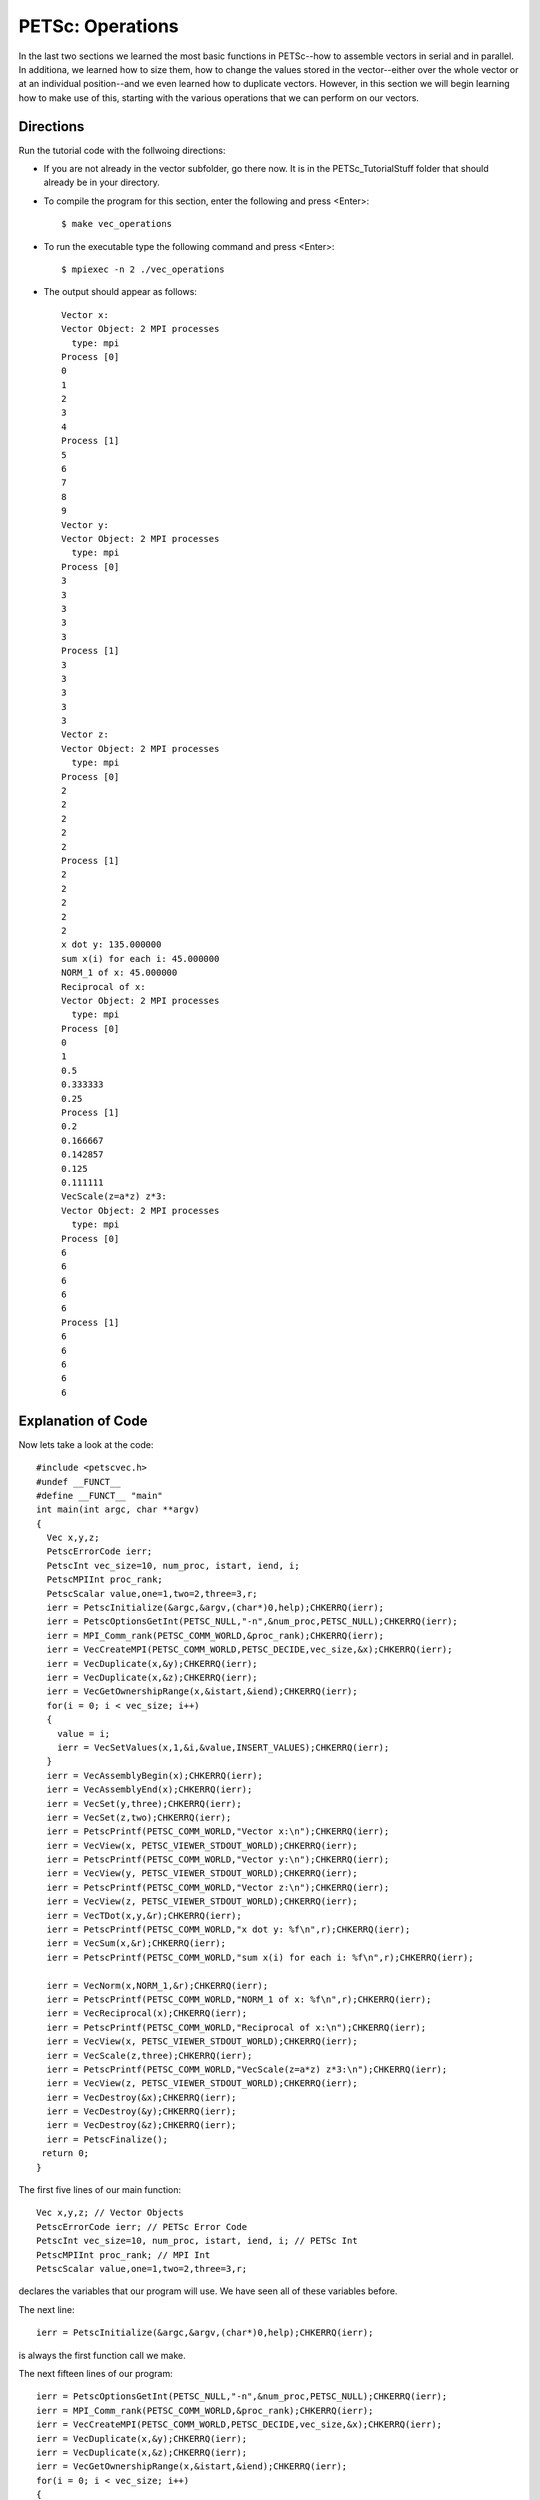 .. _PETSc_vec_operations:

=================
PETSc: Operations
=================
In the last two sections we learned the most basic functions in PETSc--how to assemble vectors in serial and in parallel.  In additiona, we learned how to size them, how to change the values stored in the vector--either over the whole vector or at an individual position--and we even learned how to duplicate vectors. However, in this section we will begin learning how to make use of this, starting with the various operations that we can perform on our vectors. 

Directions
----------

Run the tutorial code with the follwoing directions:

- If you are not already in the vector subfolder, go there now. It is in the PETSc_TutorialStuff folder that should already be in your directory.

- To compile the program for this section, enter the following and press <Enter>::

	$ make vec_operations

- To run the executable type the following command and press <Enter>::

	$ mpiexec -n 2 ./vec_operations

- The output should appear as follows::

	Vector x:
	Vector Object: 2 MPI processes
	  type: mpi
	Process [0]
	0
	1
	2
	3
	4
	Process [1]
	5
	6
	7
	8
	9
	Vector y:
	Vector Object: 2 MPI processes
	  type: mpi
	Process [0]
	3	
	3	
	3
	3
	3
	Process [1]
	3
	3
	3
	3
	3
	Vector z:
	Vector Object: 2 MPI processes
	  type: mpi
	Process [0]
	2
	2
	2
	2
	2
	Process [1]
	2
	2
	2
	2
	2
	x dot y: 135.000000
	sum x(i) for each i: 45.000000
	NORM_1 of x: 45.000000
	Reciprocal of x:
	Vector Object: 2 MPI processes
	  type: mpi
	Process [0]
	0
	1
	0.5
	0.333333
	0.25
	Process [1]
	0.2
	0.166667
	0.142857
	0.125
	0.111111
	VecScale(z=a*z) z*3:
	Vector Object: 2 MPI processes
	  type: mpi
	Process [0]
	6
	6
	6
	6
	6
	Process [1]
	6
	6
	6
	6
	6
	
	
Explanation of Code
-------------------

Now lets take a look at the code::
	
	#include <petscvec.h>
	#undef __FUNCT__
	#define __FUNCT__ "main"
	int main(int argc, char **argv)
	{
	  Vec x,y,z;
	  PetscErrorCode ierr;
	  PetscInt vec_size=10, num_proc, istart, iend, i;
	  PetscMPIInt proc_rank;
	  PetscScalar value,one=1,two=2,three=3,r;
	  ierr = PetscInitialize(&argc,&argv,(char*)0,help);CHKERRQ(ierr);
	  ierr = PetscOptionsGetInt(PETSC_NULL,"-n",&num_proc,PETSC_NULL);CHKERRQ(ierr);
	  ierr = MPI_Comm_rank(PETSC_COMM_WORLD,&proc_rank);CHKERRQ(ierr);
	  ierr = VecCreateMPI(PETSC_COMM_WORLD,PETSC_DECIDE,vec_size,&x);CHKERRQ(ierr);
	  ierr = VecDuplicate(x,&y);CHKERRQ(ierr);
	  ierr = VecDuplicate(x,&z);CHKERRQ(ierr);
	  ierr = VecGetOwnershipRange(x,&istart,&iend);CHKERRQ(ierr);
	  for(i = 0; i < vec_size; i++)
	  {
	    value = i;
	    ierr = VecSetValues(x,1,&i,&value,INSERT_VALUES);CHKERRQ(ierr);
	  }
	  ierr = VecAssemblyBegin(x);CHKERRQ(ierr);
	  ierr = VecAssemblyEnd(x);CHKERRQ(ierr);
	  ierr = VecSet(y,three);CHKERRQ(ierr);
	  ierr = VecSet(z,two);CHKERRQ(ierr);
	  ierr = PetscPrintf(PETSC_COMM_WORLD,"Vector x:\n");CHKERRQ(ierr);
	  ierr = VecView(x, PETSC_VIEWER_STDOUT_WORLD);CHKERRQ(ierr);
	  ierr = PetscPrintf(PETSC_COMM_WORLD,"Vector y:\n");CHKERRQ(ierr);
	  ierr = VecView(y, PETSC_VIEWER_STDOUT_WORLD);CHKERRQ(ierr);
	  ierr = PetscPrintf(PETSC_COMM_WORLD,"Vector z:\n");CHKERRQ(ierr);
	  ierr = VecView(z, PETSC_VIEWER_STDOUT_WORLD);CHKERRQ(ierr);
	  ierr = VecTDot(x,y,&r);CHKERRQ(ierr);
	  ierr = PetscPrintf(PETSC_COMM_WORLD,"x dot y: %f\n",r);CHKERRQ(ierr);
	  ierr = VecSum(x,&r);CHKERRQ(ierr);
	  ierr = PetscPrintf(PETSC_COMM_WORLD,"sum x(i) for each i: %f\n",r);CHKERRQ(ierr);

	  ierr = VecNorm(x,NORM_1,&r);CHKERRQ(ierr);
	  ierr = PetscPrintf(PETSC_COMM_WORLD,"NORM_1 of x: %f\n",r);CHKERRQ(ierr);
	  ierr = VecReciprocal(x);CHKERRQ(ierr);
	  ierr = PetscPrintf(PETSC_COMM_WORLD,"Reciprocal of x:\n");CHKERRQ(ierr);
	  ierr = VecView(x, PETSC_VIEWER_STDOUT_WORLD);CHKERRQ(ierr);
 	  ierr = VecScale(z,three);CHKERRQ(ierr);
	  ierr = PetscPrintf(PETSC_COMM_WORLD,"VecScale(z=a*z) z*3:\n");CHKERRQ(ierr);
	  ierr = VecView(z, PETSC_VIEWER_STDOUT_WORLD);CHKERRQ(ierr);
	  ierr = VecDestroy(&x);CHKERRQ(ierr);
	  ierr = VecDestroy(&y);CHKERRQ(ierr);
	  ierr = VecDestroy(&z);CHKERRQ(ierr);
	  ierr = PetscFinalize();
 	 return 0;
	}

The first five lines of our main function::

	  Vec x,y,z; // Vector Objects
	  PetscErrorCode ierr; // PETSc Error Code
	  PetscInt vec_size=10, num_proc, istart, iend, i; // PETSc Int
	  PetscMPIInt proc_rank; // MPI Int
	  PetscScalar value,one=1,two=2,three=3,r;

declares the variables that our program will use. We have seen all of these variables before.

The next line::

	  ierr = PetscInitialize(&argc,&argv,(char*)0,help);CHKERRQ(ierr);

is always the first function call we make.

The next fifteen lines of our program::

	  ierr = PetscOptionsGetInt(PETSC_NULL,"-n",&num_proc,PETSC_NULL);CHKERRQ(ierr);
	  ierr = MPI_Comm_rank(PETSC_COMM_WORLD,&proc_rank);CHKERRQ(ierr);
	  ierr = VecCreateMPI(PETSC_COMM_WORLD,PETSC_DECIDE,vec_size,&x);CHKERRQ(ierr);
	  ierr = VecDuplicate(x,&y);CHKERRQ(ierr);
	  ierr = VecDuplicate(x,&z);CHKERRQ(ierr);
	  ierr = VecGetOwnershipRange(x,&istart,&iend);CHKERRQ(ierr);
	  for(i = 0; i < vec_size; i++)
	  {
	    value = i;
	    ierr = VecSetValues(x,1,&i,&value,INSERT_VALUES);CHKERRQ(ierr);
	  }
	  ierr = VecAssemblyBegin(x);CHKERRQ(ierr);
	  ierr = VecAssemblyEnd(x);CHKERRQ(ierr);
	  ierr = VecSet(y,three);CHKERRQ(ierr);
	  ierr = VecSet(z,two);CHKERRQ(ierr);

are a nice combination of the various things we have learned in previous sections. Try to understand this code snippet yourself. If any of these functions look unfamiliar, consult with the previous sections of this tutorial. In essence, this snippet creates a parallel vector of size 10 and then duplicates it twice for a total of three vectors. It then takes the first vector and sets each position equal to its positional index (i.e. position 4 is set to a value of 4). It then assembles the first vector and finally uses ``VecSet`` to set all of y's values to be three and all of z's values to be two.

The next six lines of code::

	  ierr = PetscPrintf(PETSC_COMM_WORLD,"Vector x:\n");CHKERRQ(ierr);
	  ierr = VecView(x, PETSC_VIEWER_STDOUT_WORLD);CHKERRQ(ierr);
	  ierr = PetscPrintf(PETSC_COMM_WORLD,"Vector y:\n");CHKERRQ(ierr);
	  ierr = VecView(y, PETSC_VIEWER_STDOUT_WORLD);CHKERRQ(ierr);
	  ierr = PetscPrintf(PETSC_COMM_WORLD,"Vector z:\n");CHKERRQ(ierr);
	  ierr = VecView(z, PETSC_VIEWER_STDOUT_WORLD);CHKERRQ(ierr);

print out the original contents of the vectors.

Now we get to start doing operations on our vectors. The next two lines of code::

	  ierr = VecTDot(x,y,&r);CHKERRQ(ierr);
	  ierr = PetscPrintf(PETSC_COMM_WORLD,"x dot y: %f\n",r);CHKERRQ(ierr);

first calculates the dot product of x and y and then prints out the result.


The next two lines of code::

	  ierr = VecSum(x,&r);CHKERRQ(ierr);
	  ierr = PetscPrintf(PETSC_COMM_WORLD,"sum x(i) for each i: %f\n",r);CHKERRQ(ierr);

first sums all the values contained in vector x and then prints out the result.

The next two lines of code::

	  ierr = VecNorm(x,NORM_1,&r);CHKERRQ(ierr);
	  ierr = PetscPrintf(PETSC_COMM_WORLD,"NORM_1 of x: %f\n",r);CHKERRQ(ierr);

first calculates the 1-Norm of vector x and then prints out the result.

The next three lines of code::

	  ierr = VecReciprocal(x);CHKERRQ(ierr);
	  ierr = PetscPrintf(PETSC_COMM_WORLD,"Reciprocal of x:\n");CHKERRQ(ierr);
	  ierr = VecView(x, PETSC_VIEWER_STDOUT_WORLD);CHKERRQ(ierr);

takes the multiplicative inverse of each position of vector x and stores it back to the vector x and then prints out the new x vector.

The next three lines of code::

 	  ierr = VecScale(z,three);CHKERRQ(ierr);
	  ierr = PetscPrintf(PETSC_COMM_WORLD,"VecScale(z=a*z) z*3:\n");CHKERRQ(ierr);
	  ierr = VecView(z, PETSC_VIEWER_STDOUT_WORLD);CHKERRQ(ierr);

Multiplies each position in vector z by a scalar (3 in this case) and stores the result back to z. It then prints out the new z vector.

The final lines of code::

	  ierr = VecDestroy(&x);CHKERRQ(ierr);
	  ierr = VecDestroy(&y);CHKERRQ(ierr);
	  ierr = VecDestroy(&z);CHKERRQ(ierr);
	  ierr = PetscFinalize();CHKERRQ(ierr);

free up the memory that was occupied by the three and vectors and then ``PetscFinalize`` is called so that the program can end execution properly.

Key Functions Learned
---------------------

``VecTDot(Vec x,Vec y,PetscScalar *val)``
	  * Calculates x dot y and stores the result in val
	  * http://www.mcs.anl.gov/petsc/petsc-current/docs/manualpages/Vec/VecTDot.html

``VecSum(Vec v,PetscScalar *sum)``
	  * Sums every value contained in vector v and stores the result in sum
	  * http://www.mcs.anl.gov/petsc/petsc-current/docs/manualpages/Vec/VecSum.html

``VecNorm(Vec x,NormType type,PetscReal *val)``
	  * Calculates the norm (type specified by type) of vector x and stores the result in val
	  * http://www.mcs.anl.gov/petsc/petsc-current/docs/manualpages/Vec/VecNorm.html

``VecReciprocal(Vec vec)``
	  * Takes the multiplicative inverse of every vector position of vec and stores it back to the same position
	  * http://www.mcs.anl.gov/petsc/petsc-current/docs/manualpages/Vec/VecReciprocal.html

``VecScale (Vec x, PetscScalar alpha)``
	  * Multiplies every position of x by alpha and stores the result back to the same position in x
	  * http://www.mcs.anl.gov/petsc/petsc-current/docs/manualpages/Vec/VecScale.html

Summary
-------

This is only a small sample of the many vector operations that PETSc provides. An exhaustive list can be found at: http://www.mcs.anl.gov/petsc/petsc-current/docs/manualpages/Vec/index.html

Hopefully this section of the tutorial has demonstrated the ease with which operations can be done on vectors. You could write your own functions to do these sorts of calculations but PETSc provides many already and they are very efficient so try to use PETSc functions for everything, when possible.

This completes a short section on vector operations in PETSc. You now know how to create vectors, both parallel and sequential, given them properties, duplicate them, give them values, print out their contents, and do operations on them.